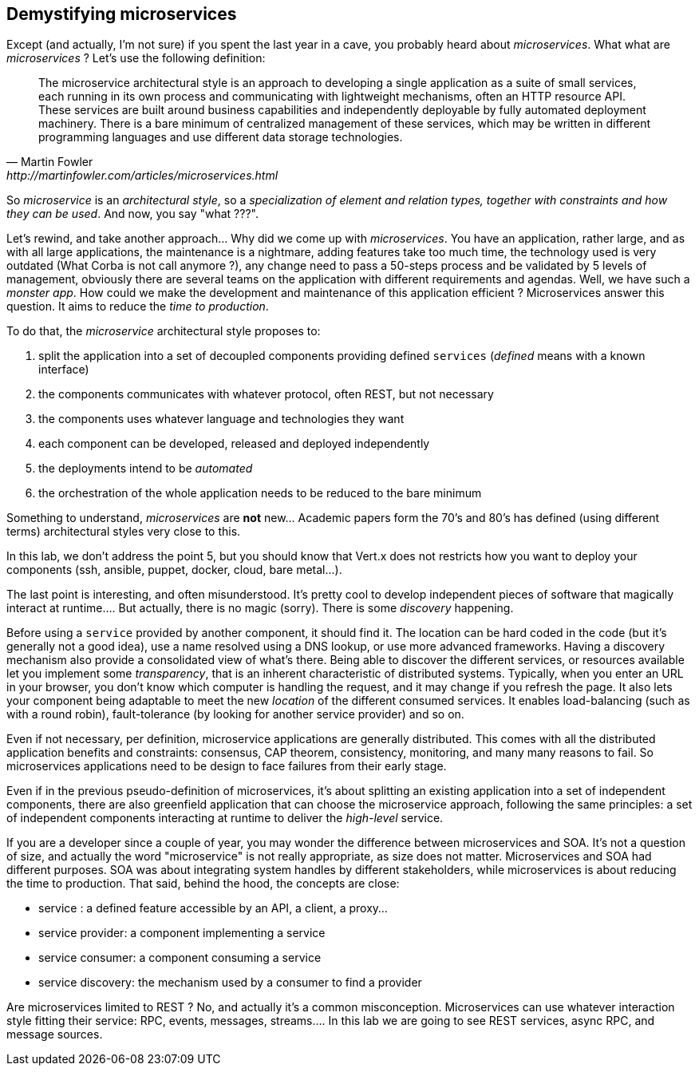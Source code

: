 ## Demystifying microservices

Except (and actually, I'm not sure) if you spent the last year in a cave, you probably heard about _microservices_.
What what are _microservices_ ? Let's use the following definition:

[quote, Martin Fowler, http://martinfowler.com/articles/microservices.html]
The microservice architectural style is an approach to developing a single application as a suite of small services,
each running in its own process and communicating with lightweight mechanisms, often an HTTP resource API. These
services are built around business capabilities and independently deployable by fully automated deployment machinery.
There is a bare minimum of centralized management of these services, which may be written in different programming
languages and use different data storage technologies.

So _microservice_ is an _architectural style_, so a _specialization of element and relation types, together with
constraints and how they can be used_. And now, you say "what ???".

Let's rewind, and take another approach... Why did we come up with _microservices_. You have an application, rather
large, and as with all large applications, the maintenance is a nightmare, adding features take too much time, the
technology used is very outdated (What Corba is not call anymore ?), any change need to pass a 50-steps process and be
validated by 5 levels of management, obviously there are several teams on the application with different requirements
and agendas. Well, we have such a _monster app_. How could we make the development and maintenance of this application
efficient ? Microservices answer this question. It aims to reduce the _time to production_.

To do that, the _microservice_ architectural style proposes to:

1. split the application into a set of decoupled components providing defined `services` (_defined_ means with a
known interface)
2. the components communicates with whatever protocol, often REST, but not necessary
3. the components uses whatever language and technologies they want
4. each component can be developed, released and deployed independently
5. the deployments intend to be _automated_
6. the orchestration of the whole application needs to be reduced to the bare minimum

Something to understand, _microservices_ are **not** new... Academic papers form the 70's and 80's has defined
(using different terms) architectural styles very close to this.

In this lab, we don't address the point 5, but you should know that Vert.x does not restricts how you want to deploy
your components (ssh, ansible, puppet, docker, cloud, bare metal...).

The last point is interesting, and often misunderstood. It's pretty cool to develop independent pieces of software
that magically interact at runtime.... But actually, there is no magic (sorry). There is some _discovery_ happening.

Before using a `service` provided by another component, it should find it. The location can be hard coded
in the code (but it's generally not a good idea), use a name resolved using a DNS lookup, or use more advanced
frameworks.  Having a  discovery mechanism also provide a consolidated view of what's there. Being able to discover
the different services, or resources available let you implement some _transparency_, that is an inherent characteristic
 of distributed systems. Typically, when you enter an URL in your browser, you don't know which computer is handling the
  request, and it may change if you refresh the page. It also lets your component being adaptable to meet the new
  _location_ of the different consumed services. It enables load-balancing (such as with a round robin),
  fault-tolerance (by looking for another service provider) and so on.

Even if not necessary, per definition, microservice applications are generally distributed. This comes with all the
distributed application benefits and constraints: consensus, CAP theorem, consistency, monitoring, and many many reasons
 to fail. So microservices applications need to be design to face failures from their early stage.

Even if in the previous pseudo-definition of microservices, it's about splitting an existing application into a set
of independent components, there are also greenfield application that can choose the microservice approach, following
the same principles: a set of independent components interacting at runtime to deliver the _high-level_ service.

If you are a developer since a couple of year, you may wonder the difference between microservices and SOA. It's not
a question of size, and actually the word "microservice" is not really appropriate, as size does not matter.
Microservices and SOA had different purposes. SOA was about integrating system handles by different stakeholders,
while microservices is about reducing the time to production. That said, behind the hood, the concepts are close:

* service : a defined feature accessible by an API, a client, a proxy...
* service provider: a component implementing a service
* service consumer: a component consuming a service
* service discovery: the mechanism used by a consumer to find a provider

Are microservices limited to REST ? No, and actually it's a common misconception. Microservices can use whatever
interaction style fitting their service: RPC, events, messages, streams.... In this lab we are going to see REST
services, async RPC, and message sources.

